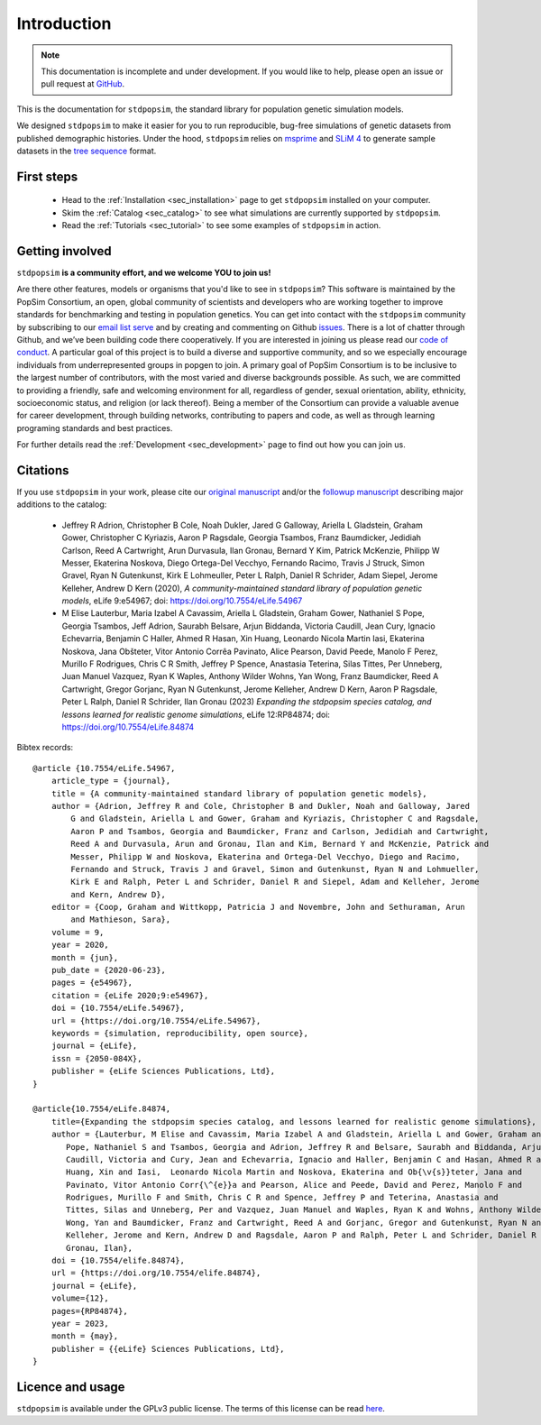 .. _sec_introduction:

============
Introduction
============

.. note:: This documentation is incomplete and under development. If
    you would like to help, please open an issue or pull request at
    `GitHub <https://github.com/popgensims/stdpopsim>`_.

This is the documentation for ``stdpopsim``, the standard library for population
genetic simulation models.

We designed ``stdpopsim`` to make it easier for you to run reproducible, bug-free
simulations of genetic datasets from published demographic histories.
Under the hood, ``stdpopsim`` relies on
`msprime <https://tskit.dev/software/msprime.html>`_ and
`SLiM 4 <https://messerlab.org/slim/>`_ to generate sample datasets in the
`tree sequence <https://tskit.dev/learn/>`_ format.


First steps
-----------

 - Head to the :ref:`Installation <sec_installation>` page to get ``stdpopsim`` installed
   on your computer.

 - Skim the :ref:`Catalog <sec_catalog>` to see what simulations are currently supported
   by ``stdpopsim``.

 - Read the :ref:`Tutorials <sec_tutorial>` to see some examples of ``stdpopsim`` in
   action.


Getting involved
----------------

``stdpopsim`` **is a community effort, and we welcome YOU to join us!**

Are there other features, models or organisms that you'd like to see in ``stdpopsim``?
This software is maintained by the PopSim Consortium,
an open, global community of scientists and developers who are working together to improve
standards for benchmarking and testing in population genetics.
You can get into contact with the ``stdpopsim`` community by subscribing to our `email list
serve <https://lists.uoregon.edu/mailman/listinfo/popgen_benchmark>`_
and by creating and commenting on
Github `issues <http://github.com/popgensims/stdpopsim/issues>`_.
There is a lot of chatter through
Github, and we’ve been building code
there cooperatively. If you are interested in joining us please read our
`code of conduct <https://github.com/popsim-consortium/stdpopsim/blob/main/CODE_OF_CONDUCT.md>`_.
A particular goal of this project is to build a diverse and supportive community,
and so we especially encourage individuals from underrepresented groups in popgen to join.
A primary goal of PopSim Consortium is to be inclusive to the largest number of contributors,
with the most varied and diverse backgrounds possible. As such, we are committed to providing a
friendly, safe and welcoming environment for all, regardless of gender, sexual orientation, ability,
ethnicity, socioeconomic status, and religion (or lack thereof).
Being a member of the Consortium can provide a valuable avenue for career development, through
building networks, contributing to papers and code, as well as through learning programing standards
and best practices.

For further details read the :ref:`Development <sec_development>` page to find out how you can join us.

Citations
---------

If you use ``stdpopsim`` in your work, please cite our
`original manuscript <https://doi.org/10.7554/eLife.54967>`__ and/or the
`followup manuscript <https://doi.org/10.1101/2022.10.29.514266>`__ describing
major additions to the catalog:

  - Jeffrey R Adrion, Christopher B Cole, Noah Dukler, Jared G Galloway,
    Ariella L Gladstein, Graham Gower, Christopher C Kyriazis, Aaron P Ragsdale,
    Georgia Tsambos, Franz Baumdicker, Jedidiah Carlson, Reed A Cartwright,
    Arun Durvasula, Ilan Gronau, Bernard Y Kim, Patrick McKenzie,
    Philipp W Messer, Ekaterina Noskova, Diego Ortega-Del Vecchyo, Fernando Racimo,
    Travis J Struck, Simon Gravel, Ryan N Gutenkunst, Kirk E Lohmeuller,
    Peter L Ralph, Daniel R Schrider, Adam Siepel, Jerome Kelleher, Andrew D Kern (2020),
    *A community-maintained standard library of population genetic models*,
    eLife 9:e54967; doi: https://doi.org/10.7554/eLife.54967

  - M Elise Lauterbur, Maria Izabel A Cavassim, Ariella L Gladstein, Graham Gower,
    Nathaniel S Pope, Georgia Tsambos, Jeff Adrion, Saurabh Belsare, Arjun Biddanda,
    Victoria Caudill, Jean Cury, Ignacio Echevarria, Benjamin C Haller, Ahmed R Hasan,
    Xin Huang, Leonardo Nicola Martin Iasi, Ekaterina Noskova, Jana Obšteter,
    Vitor Antonio Corrêa Pavinato, Alice Pearson, David Peede, Manolo F Perez,
    Murillo F Rodrigues, Chris C R Smith, Jeffrey P Spence, Anastasia Teterina,
    Silas Tittes, Per Unneberg, Juan Manuel Vazquez, Ryan K Waples, Anthony Wilder Wohns,
    Yan Wong, Franz Baumdicker, Reed A Cartwright, Gregor Gorjanc, Ryan N Gutenkunst,
    Jerome Kelleher, Andrew D Kern, Aaron P Ragsdale, Peter L Ralph, Daniel R Schrider,
    Ilan Gronau (2023)
    *Expanding the stdpopsim species catalog, and lessons learned for realistic genome simulations*,
    eLife 12:RP84874; doi: https://doi.org/10.7554/eLife.84874

Bibtex records::

    @article {10.7554/eLife.54967,
        article_type = {journal},
        title = {A community-maintained standard library of population genetic models},
        author = {Adrion, Jeffrey R and Cole, Christopher B and Dukler, Noah and Galloway, Jared
            G and Gladstein, Ariella L and Gower, Graham and Kyriazis, Christopher C and Ragsdale,
            Aaron P and Tsambos, Georgia and Baumdicker, Franz and Carlson, Jedidiah and Cartwright,
            Reed A and Durvasula, Arun and Gronau, Ilan and Kim, Bernard Y and McKenzie, Patrick and
            Messer, Philipp W and Noskova, Ekaterina and Ortega-Del Vecchyo, Diego and Racimo,
            Fernando and Struck, Travis J and Gravel, Simon and Gutenkunst, Ryan N and Lohmueller,
            Kirk E and Ralph, Peter L and Schrider, Daniel R and Siepel, Adam and Kelleher, Jerome
            and Kern, Andrew D},
        editor = {Coop, Graham and Wittkopp, Patricia J and Novembre, John and Sethuraman, Arun
            and Mathieson, Sara},
        volume = 9,
        year = 2020,
        month = {jun},
        pub_date = {2020-06-23},
        pages = {e54967},
        citation = {eLife 2020;9:e54967},
        doi = {10.7554/eLife.54967},
        url = {https://doi.org/10.7554/eLife.54967},
        keywords = {simulation, reproducibility, open source},
        journal = {eLife},
        issn = {2050-084X},
        publisher = {eLife Sciences Publications, Ltd},
    }

    @article{10.7554/eLife.84874,
        title={Expanding the stdpopsim species catalog, and lessons learned for realistic genome simulations},
        author = {Lauterbur, M Elise and Cavassim, Maria Izabel A and Gladstein, Ariella L and Gower, Graham and
           Pope, Nathaniel S and Tsambos, Georgia and Adrion, Jeffrey R and Belsare, Saurabh and Biddanda, Arjun and
           Caudill, Victoria and Cury, Jean and Echevarria, Ignacio and Haller, Benjamin C and Hasan, Ahmed R and
           Huang, Xin and Iasi,  Leonardo Nicola Martin and Noskova, Ekaterina and Ob{\v{s}}teter, Jana and
           Pavinato, Vitor Antonio Corr{\^{e}}a and Pearson, Alice and Peede, David and Perez, Manolo F and
           Rodrigues, Murillo F and Smith, Chris C R and Spence, Jeffrey P and Teterina, Anastasia and
           Tittes, Silas and Unneberg, Per and Vazquez, Juan Manuel and Waples, Ryan K and Wohns, Anthony Wilder and
           Wong, Yan and Baumdicker, Franz and Cartwright, Reed A and Gorjanc, Gregor and Gutenkunst, Ryan N and
           Kelleher, Jerome and Kern, Andrew D and Ragsdale, Aaron P and Ralph, Peter L and Schrider, Daniel R and
           Gronau, Ilan},
        doi = {10.7554/elife.84874},
        url = {https://doi.org/10.7554/elife.84874},
        journal = {eLife},
        volume={12},
        pages={RP84874},
        year = 2023,
        month = {may},
        publisher = {{eLife} Sciences Publications, Ltd},
    }


Licence and usage
-----------------

``stdpopsim`` is available under the GPLv3 public license.
The terms of this license can be read
`here <https://www.gnu.org/licenses/gpl-3.0.en.html>`_.
